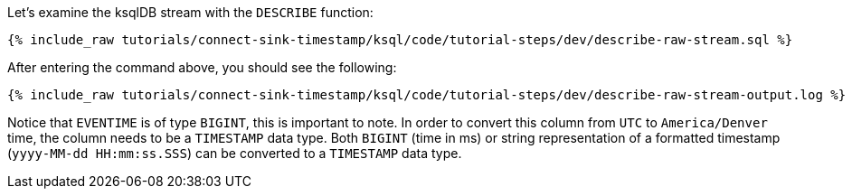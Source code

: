 Let's examine the ksqlDB stream with the `DESCRIBE` function:

+++++
<pre class="snippet"><code class="sql">{% include_raw tutorials/connect-sink-timestamp/ksql/code/tutorial-steps/dev/describe-raw-stream.sql %}</code></pre>
+++++

After entering the command above, you should see the following:

+++++
<pre class="snippet"><code class="log">{% include_raw tutorials/connect-sink-timestamp/ksql/code/tutorial-steps/dev/describe-raw-stream-output.log %}</code></pre>
+++++

Notice that `EVENTIME` is of type `BIGINT`, this is important to note. In order to convert this column from `UTC` to `America/Denver` time, the column needs to be a `TIMESTAMP` data type. Both `BIGINT` (time in ms) or string representation of a formatted timestamp (`yyyy-MM-dd HH:mm:ss.SSS`) can be converted to a `TIMESTAMP` data type.
